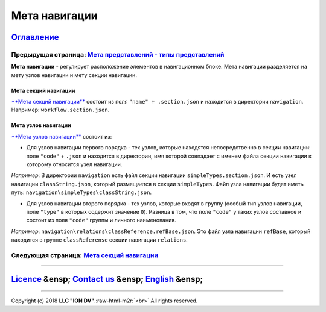 .. role:: raw-html-m2r(raw)
   :format: html

Мета навигации
==============
`Оглавление </docs/ru/index.md>`_
~~~~~~~~~~~~~~~~~~~~~~~~~~~~~~~~~~~~~
Предыдущая страница: `Мета представлений - типы представлений </docs/ru/2_system_description/metadata_structure/meta_view/view_types.md>`_
^^^^^^^^^^^^^^^^^^^^^^^^^^^^^^^^^^^^^^^^^^^^^^^^^^^^^^^^^^^^^^^^^^^^^^^^^^^^^^^^^^^^^^^^^^^^^^^^^^^^^^^^^^^^^^^^^^^^^^^^^^^^^^^^^^^^^^^^^^^^^^

**Мета навигации** - регулирует расположение элементов в навигационном блоке. Мета навигации разделяется на мету узлов навигации и мету секции навигации. 

Мета секций навигации
---------------------

`\ **Мета секций навигации** <navigation_section.md>`_ состоит из поля ``"name" + .section.json`` и находится в директории ``navigation``. Например: ``workflow.section.json``. 

Мета узлов навигации
--------------------

`\ **Мета узлов навигации** <navigation_nodes.md>`_ состоит из:


* Для узлов навигации первого порядка - тех узлов, которые находятся непосредственно в секции навигации: поле ``"code"`` + ``.json`` и находится в директории, имя которой совпадает с именем файла секции навигации к которому относится узел навигации. 

*Например*\ : В директории ``navigation`` есть файл секции навигации ``simpleTypes.section.json``. И есть узел навигации ``classString.json``\ , который размещается в секции ``simpleTypes``. Файл узла навигации будет иметь путь: ``navigation\simpleTypes\classString.json``.


* Для узлов навигации второго порядка - тех узлов, которые входят в группу (особый тип узлов навигации, поле ``"type"`` в которых содержит значение ``0``\ ). 
  Разница в том, что поле ``"code"`` у таких узлов составное и состоит из поля ``"code"`` группы и личного наименования. 

*Например*\ : ``navigation\relations\classReference.refBase.json``. Это файл узла навигации ``refBase``\ , который находится в группе ``classReferense`` секции навигации ``relations``.

Следующая страница: `Мета секций навигации <navigation_section.md>`_
^^^^^^^^^^^^^^^^^^^^^^^^^^^^^^^^^^^^^^^^^^^^^^^^^^^^^^^^^^^^^^^^^^^^^^^^

----

`Licence </LICENSE>`_ &ensp;  `Contact us <https://iondv.com/portal/contacts>`_ &ensp;  `English </docs/en/2_system_description/metadata_structure/meta_navigation/meta_navigation.md>`_   &ensp;
~~~~~~~~~~~~~~~~~~~~~~~~~~~~~~~~~~~~~~~~~~~~~~~~~~~~~~~~~~~~~~~~~~~~~~~~~~~~~~~~~~~~~~~~~~~~~~~~~~~~~~~~~~~~~~~~~~~~~~~~~~~~~~~~~~~~~~~~~~~~~~~~~~~~~~~~~~~~~~~~~~~~~~~~~~~~~~~~~~~~~~~~~~~~~~~~~~~~~~~~~~~~~


.. raw:: html

   <div><img src="https://mc.iondv.com/watch/local/docs/framework" style="position:absolute; left:-9999px;" height=1 width=1 alt="iondv metrics"></div>


----

Copyright (c) 2018 **LLC "ION DV"**.\ :raw-html-m2r:`<br>`
All rights reserved. 
